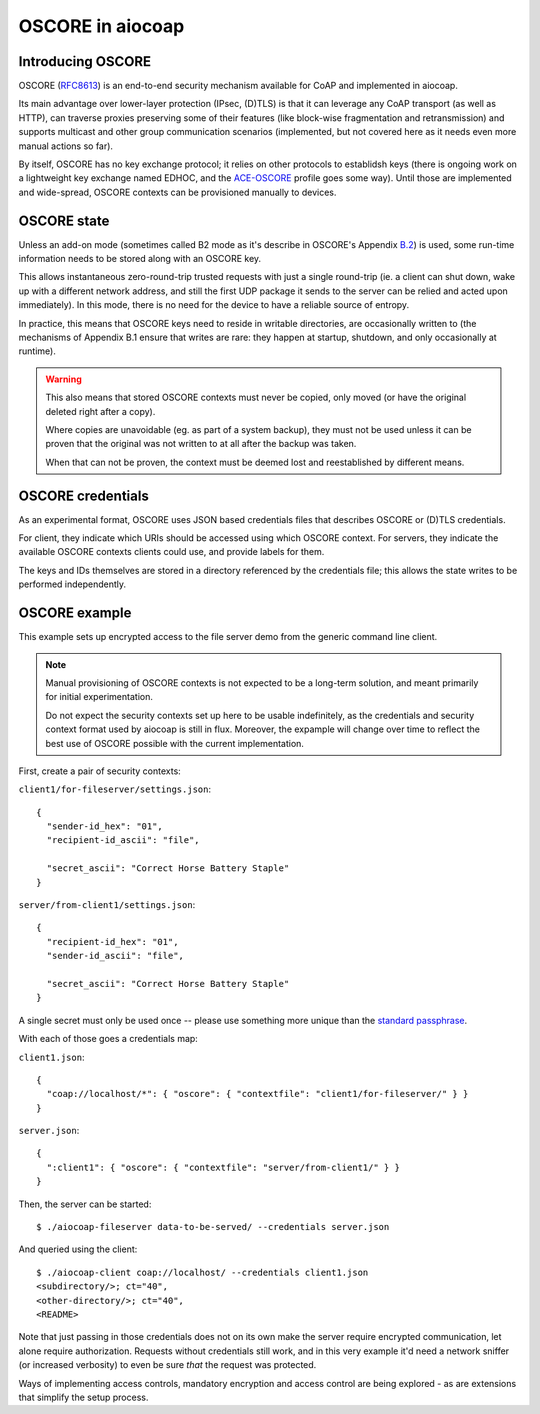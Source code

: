 OSCORE in aiocoap
=================

Introducing OSCORE
------------------

OSCORE (RFC8613_) is an end-to-end security mechanism available for CoAP and
implemented in aiocoap.

Its main advantage over lower-layer protection (IPsec, (D)TLS) is that it can
leverage any CoAP transport (as well as HTTP), can traverse proxies preserving
some of their features (like block-wise fragmentation and retransmission) and
supports multicast and other group communication scenarios (implemented, but
not covered here as it needs even more manual actions so far).

By itself, OSCORE has no key exchange protocol; it relies on other protocols to
establidsh keys (there is ongoing work on a lightweight key exchange named
EDHOC, and the ACE-OSCORE_ profile goes some way). Until those are implemented
and wide-spread, OSCORE contexts can be provisioned manually to devices.

OSCORE state
------------

Unless an add-on mode (sometimes called B2 mode as it's describe in OSCORE's
Appendix B.2_) is used, some run-time information needs to be stored along with
an OSCORE key.

This allows instantaneous zero-round-trip trusted requests with just a single
round-trip (ie. a client can shut down, wake up with a different network
address, and still the first UDP package it sends to the server can be relied
and acted upon immediately). In this mode, there is no need for the device to
have a reliable source of entropy.

In practice, this means that OSCORE keys need to reside in writable
directories, are occasionally written to (the mechanisms of Appendix B.1 ensure
that writes are rare: they happen at startup, shutdown, and only occasionally
at runtime).

.. warning::

  This also means that stored OSCORE contexts must never be copied, only moved
  (or have the original deleted right after a copy).

  Where copies are unavoidable (eg. as part of a system backup), they must not
  be used unless it can be proven that the original was not written to at all
  after the backup was taken.

  When that can not be proven, the context must be deemed lost and
  reestablished by different means.

OSCORE credentials
------------------

As an experimental format, OSCORE uses JSON based credentials files that
describes OSCORE or (D)TLS credentials.

For client, they indicate which URIs should be accessed using which OSCORE
context. For servers, they indicate the available OSCORE contexts clients could
use, and provide labels for them.

The keys and IDs themselves are stored in a directory referenced by the
credentials file; this allows the state writes to be performed independently.

.. _RFC8613: https://tools.ietf.org/html/rfc8613
.. _EDHOC: https://tools.ietf.org/html/draft-selander-lake-edhoc-01
.. _ACE-OSCORE: https://tools.ietf.org/html/draft-ietf-ace-oscore-profile-11
.. _B.2: https://tools.ietf.org/html/rfc8613#appendix-B.2

OSCORE example
--------------

This example sets up encrypted access to the file server demo from the generic
command line client.

.. note::

  Manual provisioning of OSCORE contexts is not expected to be a long-term
  solution, and meant primarily for initial experimentation.

  Do not expect the security contexts set up here to be usable indefinitely, as
  the credentials and security context format used by aiocoap is still in flux.
  Moreover, the expample will change over time to reflect the best use of
  OSCORE possible with the current implementation.

First, create a pair of security contexts:

``client1/for-fileserver/settings.json``::

  {
    "sender-id_hex": "01",
    "recipient-id_ascii": "file",
  
    "secret_ascii": "Correct Horse Battery Staple"
  }

``server/from-client1/settings.json``::

  {
    "recipient-id_hex": "01",
    "sender-id_ascii": "file",
  
    "secret_ascii": "Correct Horse Battery Staple"
  }

A single secret must only be used once -- please use something more unique than
the `standard passphrase`_.

With each of those goes a credentials map:

``client1.json``::

  {
    "coap://localhost/*": { "oscore": { "contextfile": "client1/for-fileserver/" } }
  }

``server.json``::

  {
    ":client1": { "oscore": { "contextfile": "server/from-client1/" } }
  }

Then, the server can be started::

  $ ./aiocoap-fileserver data-to-be-served/ --credentials server.json

And queried using the client::

  $ ./aiocoap-client coap://localhost/ --credentials client1.json
  <subdirectory/>; ct="40",
  <other-directory/>; ct="40",
  <README>

Note that just passing in those credentials does not on its own make the server
require encrypted communication, let alone require authorization. Requests
without credentials still work, and in this very example it'd need a network
sniffer (or increased verbosity) to even be sure *that* the request was protected.


Ways of implementing access controls, mandatory encryption and access control
are being explored - as are extensions that simplify the setup process.

.. _`standard passphrase`: https://xkcd.com/936/
